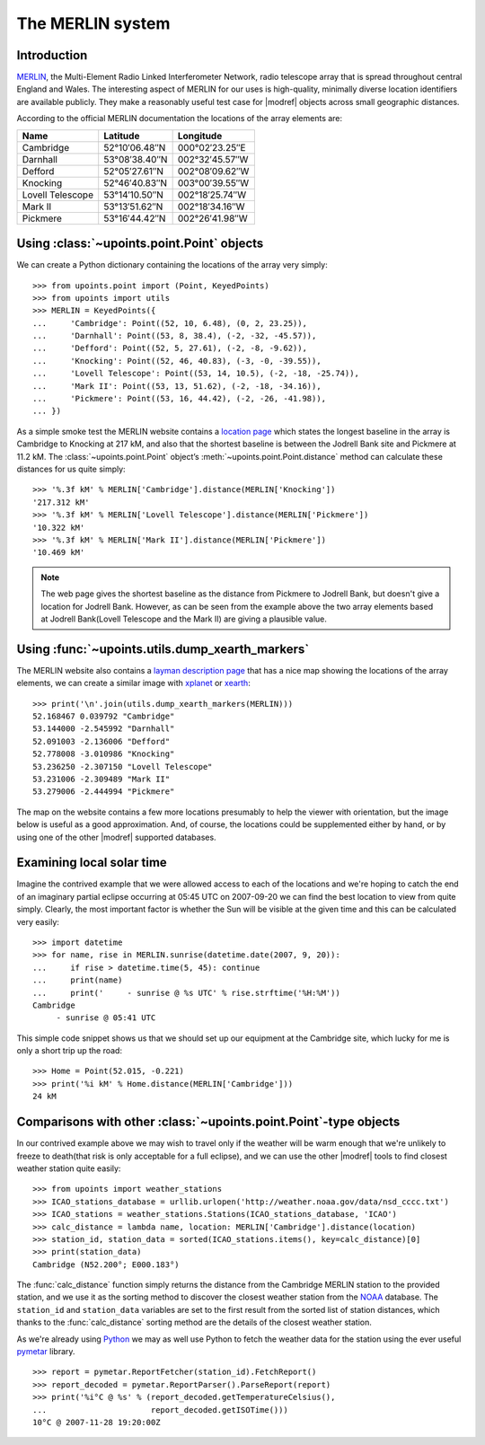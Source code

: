 The MERLIN system
=================

Introduction
------------

MERLIN_, the Multi-Element Radio Linked Interferometer Network, radio telescope
array that is spread throughout central England and Wales.  The interesting
aspect of MERLIN for our uses is high-quality, minimally diverse location
identifiers are available publicly.  They make a reasonably useful test case for
|modref| objects across small geographic distances.

According to the official MERLIN documentation the locations of the array
elements are:

+------------------+-----------------------------+------------------------------+
| Name             | Latitude                    | Longitude                    |
+==================+=============================+==============================+
| Cambridge        | 52°10′06.48″N               | 000°02′23.25″E               |
+------------------+-----------------------------+------------------------------+
| Darnhall         | 53°08′38.40″N               | 002°32′45.57″W               |
+------------------+-----------------------------+------------------------------+
| Defford          | 52°05′27.61″N               | 002°08′09.62″W               |
+------------------+-----------------------------+------------------------------+
| Knocking         | 52°46′40.83″N               | 003°00′39.55″W               |
+------------------+-----------------------------+------------------------------+
| Lovell Telescope | 53°14′10.50″N               | 002°18′25.74″W               |
+------------------+-----------------------------+------------------------------+
| Mark II          | 53°13′51.62″N               | 002°18′34.16″W               |
+------------------+-----------------------------+------------------------------+
| Pickmere         | 53°16′44.42″N               | 002°26′41.98″W               |
+------------------+-----------------------------+------------------------------+

Using :class:`~upoints.point.Point` objects
-------------------------------------------

We can create a Python dictionary containing the locations of the array very
simply::

    >>> from upoints.point import (Point, KeyedPoints)
    >>> from upoints import utils
    >>> MERLIN = KeyedPoints({
    ...     'Cambridge': Point((52, 10, 6.48), (0, 2, 23.25)),
    ...     'Darnhall': Point((53, 8, 38.4), (-2, -32, -45.57)),
    ...     'Defford': Point((52, 5, 27.61), (-2, -8, -9.62)),
    ...     'Knocking': Point((52, 46, 40.83), (-3, -0, -39.55)),
    ...     'Lovell Telescope': Point((53, 14, 10.5), (-2, -18, -25.74)),
    ...     'Mark II': Point((53, 13, 51.62), (-2, -18, -34.16)),
    ...     'Pickmere': Point((53, 16, 44.42), (-2, -26, -41.98)),
    ... })

As a simple smoke test the MERLIN website contains a `location page`_ which
states the longest baseline in the array is Cambridge to Knocking at 217 kM, and
also that the shortest baseline is between the Jodrell Bank site and Pickmere at
11.2 kM.  The :class:`~upoints.point.Point` object’s
:meth:`~upoints.point.Point.distance` method can calculate these distances for
us quite simply::

    >>> '%.3f kM' % MERLIN['Cambridge'].distance(MERLIN['Knocking'])
    '217.312 kM'
    >>> '%.3f kM' % MERLIN['Lovell Telescope'].distance(MERLIN['Pickmere'])
    '10.322 kM'
    >>> '%.3f kM' % MERLIN['Mark II'].distance(MERLIN['Pickmere'])
    '10.469 kM'

.. Note::
   The web page gives the shortest baseline as the distance from Pickmere to
   Jodrell Bank, but doesn't give a location for Jodrell Bank.  However, as can
   be seen from the example above the two array elements based at Jodrell
   Bank(Lovell Telescope and the Mark II) are giving a plausible value.

Using :func:`~upoints.utils.dump_xearth_markers`
------------------------------------------------

The MERLIN website also contains a `layman description page`_ that has a nice
map showing the locations of the array elements, we can create a similar image
with xplanet_ or xearth_::

    >>> print('\n'.join(utils.dump_xearth_markers(MERLIN)))
    52.168467 0.039792 "Cambridge"
    53.144000 -2.545992 "Darnhall"
    52.091003 -2.136006 "Defford"
    52.778008 -3.010986 "Knocking"
    53.236250 -2.307150 "Lovell Telescope"
    53.231006 -2.309489 "Mark II"
    53.279006 -2.444994 "Pickmere"

The map on the website contains a few more locations presumably to help the
viewer with orientation, but the image below is useful as a good approximation.
And, of course, the locations could be supplemented either by hand, or by using
one of the other |modref| supported databases.

.. image:: .static/merlin_xearth.png
   :alt: xearth displaying array locations

Examining local solar time
--------------------------

Imagine the contrived example that we were allowed access to each of the
locations and we're hoping to catch the end of an imaginary partial eclipse
occurring at 05:45 UTC on 2007-09-20 we can find the best location to view from
quite simply.  Clearly, the most important factor is whether the Sun will be
visible at the given time and this can be calculated very easily::

    >>> import datetime
    >>> for name, rise in MERLIN.sunrise(datetime.date(2007, 9, 20)):
    ...     if rise > datetime.time(5, 45): continue
    ...     print(name)
    ...     print('     - sunrise @ %s UTC' % rise.strftime('%H:%M'))
    Cambridge
         - sunrise @ 05:41 UTC

This simple code snippet shows us that we should set up our equipment at the
Cambridge site, which lucky for me is only a short trip up the road::

    >>> Home = Point(52.015, -0.221)
    >>> print('%i kM' % Home.distance(MERLIN['Cambridge']))
    24 kM

Comparisons with other :class:`~upoints.point.Point`-type objects
-----------------------------------------------------------------

In our contrived example above we may wish to travel only if the weather will be
warm enough that we're unlikely to freeze to death(that risk is only acceptable
for a full eclipse), and we can use the other |modref| tools to find closest
weather station quite easily::

    >>> from upoints import weather_stations
    >>> ICAO_stations_database = urllib.urlopen('http://weather.noaa.gov/data/nsd_cccc.txt')
    >>> ICAO_stations = weather_stations.Stations(ICAO_stations_database, 'ICAO')
    >>> calc_distance = lambda name, location: MERLIN['Cambridge'].distance(location)
    >>> station_id, station_data = sorted(ICAO_stations.items(), key=calc_distance)[0]
    >>> print(station_data)
    Cambridge (N52.200°; E000.183°)

The :func:`calc_distance` function simply returns the distance from the
Cambridge MERLIN station to the provided station, and we use it as the sorting
method to discover the closest weather station from the NOAA_ database.  The
``station_id`` and ``station_data`` variables are set to the first result from
the sorted list of station distances, which thanks to the :func:`calc_distance`
sorting method are the details of the closest weather station.

As we're already using Python_ we may as well use Python to fetch the weather
data for the station using the ever useful pymetar_ library.

::

    >>> report = pymetar.ReportFetcher(station_id).FetchReport()
    >>> report_decoded = pymetar.ReportParser().ParseReport(report)
    >>> print('%i°C @ %s' % (report_decoded.getTemperatureCelsius(),
    ...                      report_decoded.getISOTime()))
    10°C @ 2007-11-28 19:20:00Z

.. _MERLIN: http://www.merlin.ac.uk/
.. _location page: http://www.merlin.ac.uk/user_guide/OnlineMUG-ajh/newch0-node62.html
.. _layman description page: http://www.merlin.ac.uk/about/layman/merlin.html
.. _xplanet: http://xplanet.sourceforge.net/
.. _xearth: http://hewgill.com/xearth/original/
.. _NOAA: http://weather.noaa.gov/
.. _Python: https://www.python.org/
.. _pymetar: http://www.schwarzvogel.de/software-pymetar.shtml

.. spelling::

    Jodrell
    kM
